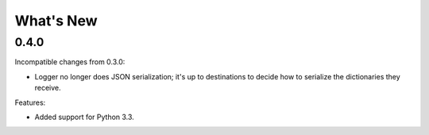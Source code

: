 What's New
==========

0.4.0
^^^^^

Incompatible changes from 0.3.0:

* Logger no longer does JSON serialization; it's up to destinations to decide how to serialize the dictionaries they receive.

Features:

* Added support for Python 3.3.

